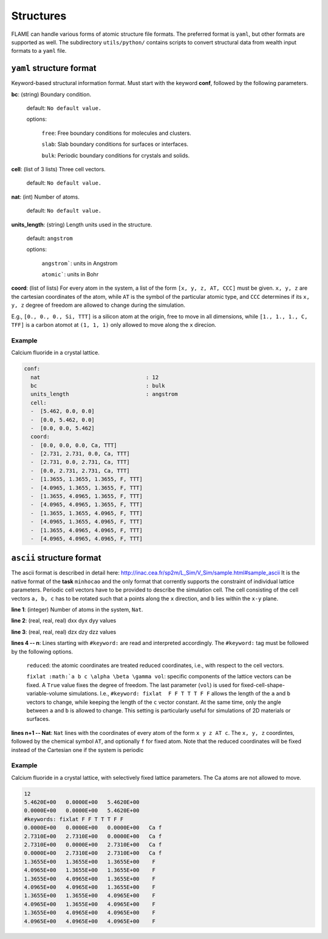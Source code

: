.. _structures:

===========
Structures
===========

FLAME can handle various forms of atomic structure
file formats. The preferred format is ``yaml``,
but other formats are supported as well.
The subdirectory ``utils/python/`` contains
scripts to convert structural data from wealth input formats
to a ``yaml`` file.


``yaml`` structure format
=================================

Keyword-based structural information format.
Must start with the keyword **conf**, followed by
the following parameters.

**bc**: (string) Boundary condition.

   default: ``No default value.``

   options:

       ``free``: Free boundary conditions for molecules and clusters.

       ``slab``: Slab boundary conditions for surfaces or interfaces.
        
       ``bulk``: Periodic boundary conditions for crystals and solids.
    
**cell**: (list of 3 lists) Three cell vectors.

   default: ``No default value.``

**nat**: (int)  Number of atoms.

   default: ``No default value.``

**units_length**: (string) Length units used in the structure.

   default: ``angstrom``

   options:

      ``angstrom```: units in Angstrom

      ``atomic```: units in Bohr

**coord**: (list of lists)  For every atom in the system,
a list of the form
``[x, y, z, AT, CCC]`` must be given. ``x, y, z`` are the cartesian 
coordinates of  the atom, while ``AT`` is the symbol of the particular atomic type,
and ``CCC`` determines if its ``x, y, z`` degree of freedom are allowed to
change during the simulation.


E.g., ``[0., 0., 0., Si, TTT]`` is a silicon atom at the origin, free to move in all dimensions,
while ``[1., 1., 1., C, TFF]`` is a carbon atomot at ``(1, 1, 1)`` only allowed to move along the ``x``
direcion.


Example
----------------------------------

Calcium fluoride in a crystal lattice.

.. code-block:: yaml

    conf:
      nat                                 : 12
      bc                                  : bulk
      units_length                        : angstrom
      cell:
      -  [5.462, 0.0, 0.0]
      -  [0.0, 5.462, 0.0]
      -  [0.0, 0.0, 5.462]
      coord:
      -  [0.0, 0.0, 0.0, Ca, TTT]
      -  [2.731, 2.731, 0.0, Ca, TTT]
      -  [2.731, 0.0, 2.731, Ca, TTT]
      -  [0.0, 2.731, 2.731, Ca, TTT]
      -  [1.3655, 1.3655, 1.3655, F, TTT]
      -  [4.0965, 1.3655, 1.3655, F, TTT]
      -  [1.3655, 4.0965, 1.3655, F, TTT]
      -  [4.0965, 4.0965, 1.3655, F, TTT]
      -  [1.3655, 1.3655, 4.0965, F, TTT]
      -  [4.0965, 1.3655, 4.0965, F, TTT]
      -  [1.3655, 4.0965, 4.0965, F, TTT]
      -  [4.0965, 4.0965, 4.0965, F, TTT]



``ascii`` structure format
=================================

The ascii format is described in detail here: http://inac.cea.fr/sp2m/L_Sim/V_Sim/sample.html#sample_ascii
It is the native format of the **task** ``minhocao`` and the only format 
that corrently supports the constraint of individual lattice parameters.
Periodic cell vectors have to be provided to describe the simulation cell.
The cell consisting of the cell vectors ``a, b, c`` 
has to be rotated such that ``a`` points along the ``x`` direction, 
and ``b`` lies within the ``x-y`` plane.

.. image:: repere-ascii.png
   :scale: 50 %
   :align: center

**line 1**: (integer) Number of atoms in the system, ``Nat``.

**line 2**: (real, real, real) dxx dyx dyy values

**line 3**: (real, real, real) dzx dzy dzz values

**lines 4 -- n**: Lines starting with ``#keyword:`` are read and interpreted accordingly.
The  ``#keyword:`` tag must be followed by the following options.

   ``reduced``: the atomic coordinates are treated reduced coordinates, i.e., with respect to the cell vectors.

   ``fixlat :math:`a b c \alpha \beta \gamma vol``: specific components of the lattice vectors can be fixed. A ``True`` value
   fixes the degree of freedom. The last parameter (``vol``) is used for fixed-cell-shape-variable-volume simulations.
   I.e., ``#keyword: fixlat  F F T T T F F`` allows the length of the ``a`` and ``b`` vectors to change, while keeping the 
   length of the ``c`` vector constant. At the same time, only the angle between ``a`` and ``b`` is allowed to change.
   This setting is particularly useful for simulations of 2D materials or surfaces.

**lines n+1 -- Nat**: ``Nat`` lines with the coordinates of every atom of the form ``x y z AT c``.
The ``x, y, z`` coordintes, followed by the chemical symbol ``AT``, and optionally ``f`` for fixed atom.
Note that the reduced coordinates will be fixed instead of the Cartesian one if the
system is periodic

Example
----------------------------------

Calcium fluoride in a crystal lattice, with selectively fixed lattice parameters.
The Ca atoms are not allowed to move.

.. code-block:: none
      
   12
   5.4620E+00   0.0000E+00   5.4620E+00
   0.0000E+00   0.0000E+00   5.4620E+00
   #keywords: fixlat F F T T T F F 
   0.0000E+00   0.0000E+00   0.0000E+00   Ca f
   2.7310E+00   2.7310E+00   0.0000E+00   Ca f
   2.7310E+00   0.0000E+00   2.7310E+00   Ca f
   0.0000E+00   2.7310E+00   2.7310E+00   Ca f
   1.3655E+00   1.3655E+00   1.3655E+00    F 
   4.0965E+00   1.3655E+00   1.3655E+00    F 
   1.3655E+00   4.0965E+00   1.3655E+00    F 
   4.0965E+00   4.0965E+00   1.3655E+00    F 
   1.3655E+00   1.3655E+00   4.0965E+00    F 
   4.0965E+00   1.3655E+00   4.0965E+00    F 
   1.3655E+00   4.0965E+00   4.0965E+00    F 
   4.0965E+00   4.0965E+00   4.0965E+00    F 



